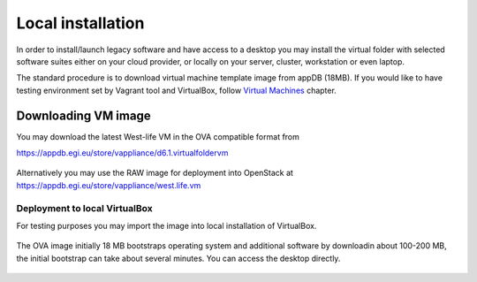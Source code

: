 Local installation
==================

In order to install/launch legacy software and have access to a desktop
you may install the virtual folder with selected software suites either
on your cloud provider, or locally on your server, cluster, workstation
or even laptop.

The standard procedure is to download virtual machine template image
from appDB (18MB). If you would like to have testing environment set by
Vagrant tool and VirtualBox, follow `Virtual
Machines <../../virtual-machines.md>`__ chapter.

Downloading VM image
--------------------

You may download the latest West-life VM in the OVA compatible format
from

https://appdb.egi.eu/store/vappliance/d6.1.virtualfoldervm

.. figure:: ../../.gitbook/assets/downloadappdb.gif
   :alt: 

Alternatively you may use the RAW image for deployment into OpenStack at
https://appdb.egi.eu/store/vappliance/west.life.vm

Deployment to local VirtualBox
~~~~~~~~~~~~~~~~~~~~~~~~~~~~~~

For testing purposes you may import the image into local installation of
VirtualBox.

.. figure:: ../../.gitbook/assets/importvm2.gif
   :alt: 

The OVA image initially 18 MB bootstraps operating system and additional
software by downloadin about 100-200 MB, the initial bootstrap can take
about several minutes. You can access the desktop directly.

.. figure:: ../../.gitbook/assets/vmdesktop.gif
   :alt: 


